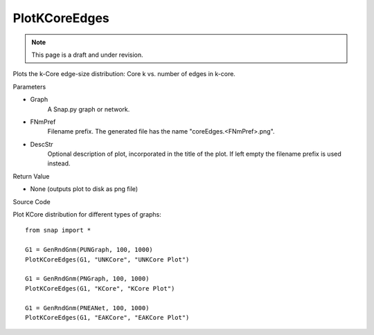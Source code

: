 PlotKCoreEdges
'''''''''''''''
.. note::

    This page is a draft and under revision.


.. function:: PlotKCoreEdges(Graph, FNmPref, DescStr="")

Plots the k-Core edge-size distribution: Core k vs. number of edges in k-core.

Parameters

- Graph
    A Snap.py graph or network.
    
- FNmPref
    Filename prefix. The generated file has the name "coreEdges.<FNmPref>.png".

- DescStr
    Optional description of plot, incorporated in the title of the plot. If left empty
    the filename prefix is used instead.
    
Return Value

- None (outputs plot to disk as png file)



Source Code

Plot KCore distribution for different types of graphs::

    from snap import *
    
    G1 = GenRndGnm(PUNGraph, 100, 1000)
    PlotKCoreEdges(G1, "UNKCore", "UNKCore Plot")
    
    G1 = GenRndGnm(PNGraph, 100, 1000)
    PlotKCoreEdges(G1, "KCore", "KCore Plot")

    G1 = GenRndGnm(PNEANet, 100, 1000)
    PlotKCoreEdges(G1, "EAKCore", "EAKCore Plot")


